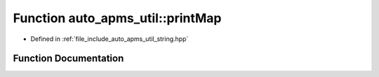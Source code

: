 .. _exhale_function_group__auto__apms__util_1gae1b8af60a949b81dce119c4f260bc773:

Function auto_apms_util::printMap
=================================

- Defined in :ref:`file_include_auto_apms_util_string.hpp`


Function Documentation
----------------------


.. doxygenfunction:: auto_apms_util::printMap()
   :project: auto_apms_util Doxygen Project